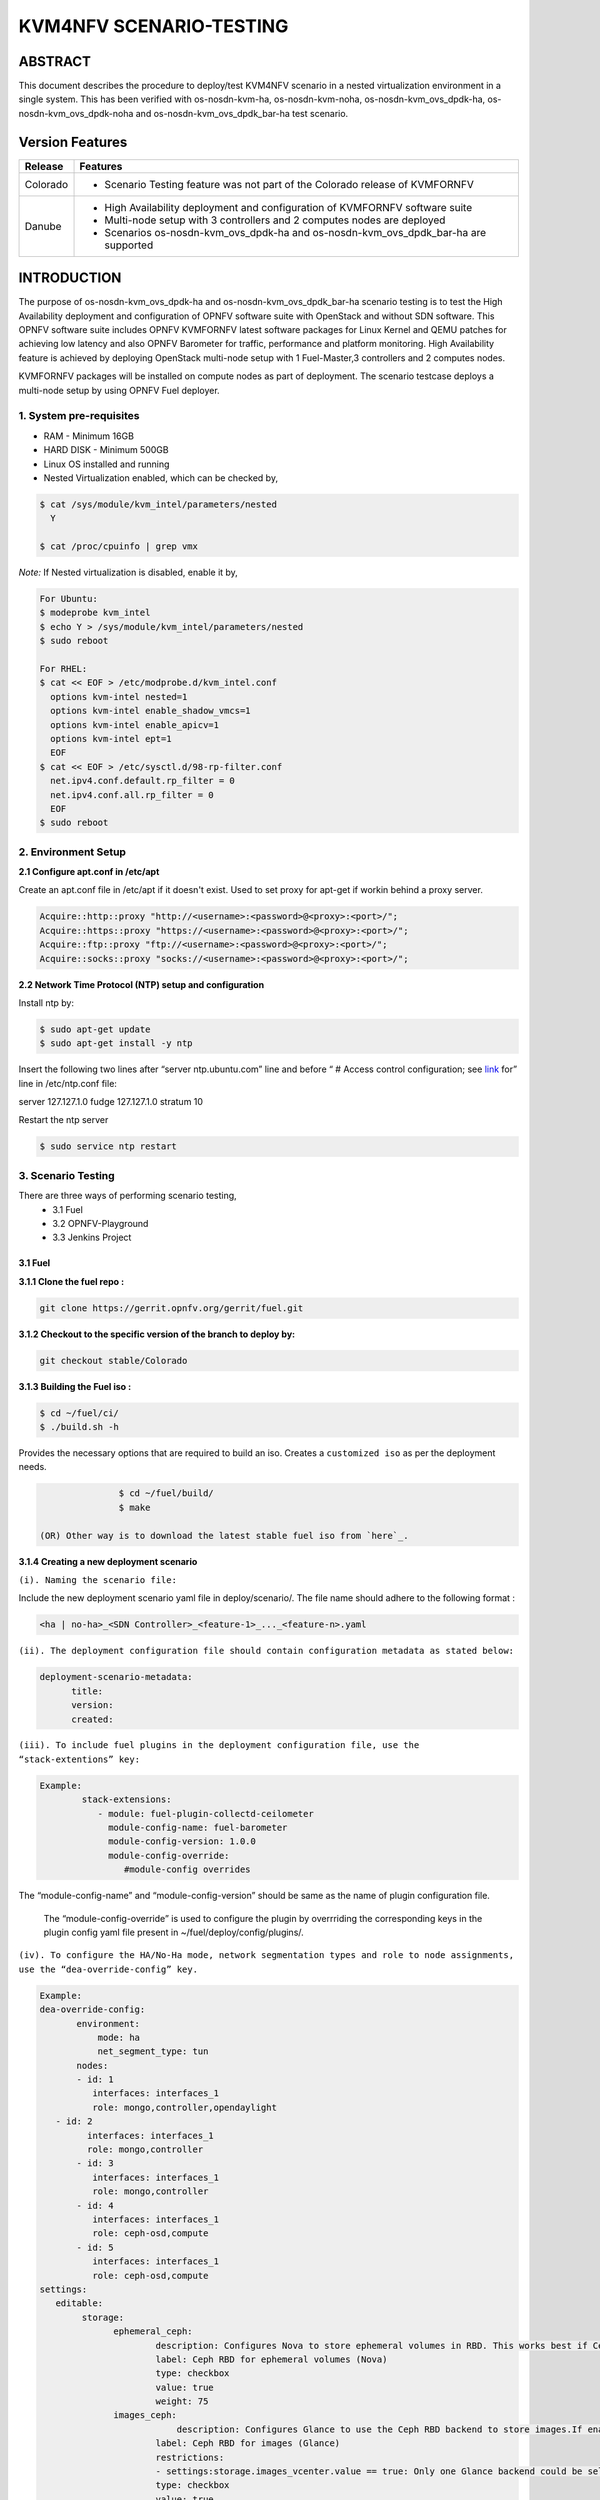.. This work is licensed under a Creative Commons Attribution 4.0 International License.

.. http://creativecommons.org/licenses/by/4.0
========================
KVM4NFV SCENARIO-TESTING
========================

ABSTRACT
========

This document describes the procedure to deploy/test KVM4NFV scenario in a nested virtualization environment in a single system. This has been verified with os-nosdn-kvm-ha, os-nosdn-kvm-noha, os-nosdn-kvm_ovs_dpdk-ha, os-nosdn-kvm_ovs_dpdk-noha and os-nosdn-kvm_ovs_dpdk_bar-ha test scenario.

Version Features
================

+-----------------------------+---------------------------------------------+
|                             |                                             |
|      **Release**            |               **Features**                  |
|                             |                                             |
+=============================+=============================================+
|                             | - Scenario Testing feature was not part of  |
|       Colorado              |   the Colorado release of KVMFORNFV         |
|                             |                                             |
+-----------------------------+---------------------------------------------+
|                             | - High Availability deployment and          |  
|                             |   configuration of KVMFORNFV software suite |
|        Danube               | - Multi-node setup with 3 controllers and   |       
|                             |   2 computes nodes are deployed             | 
|                             | - Scenarios os-nosdn-kvm_ovs_dpdk-ha and    |
|                             |   os-nosdn-kvm_ovs_dpdk_bar-ha are supported|
|                             |                                             |
+-----------------------------+---------------------------------------------+


INTRODUCTION
============
The purpose of os-nosdn-kvm_ovs_dpdk-ha and os-nosdn-kvm_ovs_dpdk_bar-ha scenario testing is to test the High Availability deployment and configuration of OPNFV software suite with OpenStack and without SDN software. This OPNFV software suite includes OPNFV KVMFORNFV latest software packages for Linux Kernel and QEMU patches for achieving low latency and also OPNFV Barometer for traffic, performance and platform monitoring. High Availability feature is achieved by deploying OpenStack multi-node setup with 1 Fuel-Master,3 controllers and 2 computes nodes.

KVMFORNFV packages will be installed on compute nodes as part of deployment. The scenario testcase deploys a multi-node setup by using OPNFV Fuel deployer.

1. System pre-requisites
------------------------

- RAM - Minimum 16GB
- HARD DISK - Minimum 500GB
- Linux OS installed and running
- Nested Virtualization enabled, which can be checked by,

.. code:: bash

        $ cat /sys/module/kvm_intel/parameters/nested
          Y

        $ cat /proc/cpuinfo | grep vmx

*Note:*
If Nested virtualization is disabled, enable it by,

.. code:: bash
     
     For Ubuntu:
     $ modeprobe kvm_intel
     $ echo Y > /sys/module/kvm_intel/parameters/nested
     $ sudo reboot

     For RHEL:
     $ cat << EOF > /etc/modprobe.d/kvm_intel.conf
       options kvm-intel nested=1
       options kvm-intel enable_shadow_vmcs=1
       options kvm-intel enable_apicv=1
       options kvm-intel ept=1
       EOF 
     $ cat << EOF > /etc/sysctl.d/98-rp-filter.conf
       net.ipv4.conf.default.rp_filter = 0
       net.ipv4.conf.all.rp_filter = 0
       EOF
     $ sudo reboot

2. Environment Setup
--------------------

**2.1  Configure apt.conf in /etc/apt**

Create an apt.conf file in /etc/apt if it doesn't exist. Used to set proxy for apt-get if workin behind a proxy server.

.. code:: bash

   Acquire::http::proxy "http://<username>:<password>@<proxy>:<port>/";
   Acquire::https::proxy "https://<username>:<password>@<proxy>:<port>/";
   Acquire::ftp::proxy "ftp://<username>:<password>@<proxy>:<port>/";
   Acquire::socks::proxy "socks://<username>:<password>@<proxy>:<port>/";

**2.2 Network Time Protocol (NTP) setup and configuration**

Install ntp by:

.. code:: bash 
    
    $ sudo apt-get update
    $ sudo apt-get install -y ntp

Insert the following two lines after  “server ntp.ubuntu.com” line and before “ # Access control configuration; see `link`_ for” line in /etc/ntp.conf file:

.. _link: /usr/share/doc/ntp-doc/html/accopt.html

server 127.127.1.0
fudge 127.127.1.0 stratum 10

Restart the ntp server

.. code:: bash

    $ sudo service ntp restart

	
3. Scenario Testing
-------------------

There are three ways of performing scenario testing,
    - 3.1 Fuel
    - 3.2 OPNFV-Playground
    - 3.3 Jenkins Project

3.1 Fuel
~~~~~~~~~

**3.1.1 Clone the fuel repo :**

.. code:: bash

		git clone https://gerrit.opnfv.org/gerrit/fuel.git

**3.1.2 Checkout to the specific version of the branch to deploy by:**

.. code:: bash

		git checkout stable/Colorado

**3.1.3  Building the Fuel iso :**

.. code:: bash
	
		$ cd ~/fuel/ci/
		$ ./build.sh -h

Provides the necessary options that are required to build an iso. Creates a ``customized iso`` as per the deployment needs.

.. code:: bash

		$ cd ~/fuel/build/
		$ make

 (OR) Other way is to download the latest stable fuel iso from `here`_. 

.. _here: http://artifacts.opnfv.org/fuel/colorado/opnfv-colorado.3.0.iso

**3.1.4 Creating a new deployment scenario**

``(i). Naming the scenario file:``

Include the new deployment scenario yaml file in deploy/scenario/. The file name should adhere to the following format : 

.. code:: bash

    <ha | no-ha>_<SDN Controller>_<feature-1>_..._<feature-n>.yaml

	
``(ii). The deployment configuration file should contain configuration metadata as stated below:``

.. code:: bash

		deployment-scenario-metadata:
		      title:
		      version:
		      created:
		      
``(iii). To include fuel plugins in the deployment configuration file, use the “stack-extentions” key:``

.. code:: bash

	Example:
		stack-extensions:
		   - module: fuel-plugin-collectd-ceilometer
 		     module-config-name: fuel-barometer
		     module-config-version: 1.0.0
		     module-config-override:
			#module-config overrides


The “module-config-name” and “module-config-version” should be same as the name of plugin configuration file.


	The “module-config-override” is used to configure the plugin by overrriding the corresponding keys in the plugin config yaml file present in ~/fuel/deploy/config/plugins/.
	
``(iv). To configure the HA/No-Ha mode, network segmentation types and role to node assignments, use the “dea-override-config” key.``

.. code:: bash
		
	
	Example:
	dea-override-config:
               environment:
                   mode: ha
                   net_segment_type: tun
               nodes:
               - id: 1
                  interfaces: interfaces_1
                  role: mongo,controller,opendaylight
  	   - id: 2
                 interfaces: interfaces_1
                 role: mongo,controller
               - id: 3
                  interfaces: interfaces_1
                  role: mongo,controller
               - id: 4
                  interfaces: interfaces_1
                  role: ceph-osd,compute
               - id: 5
                  interfaces: interfaces_1
                  role: ceph-osd,compute
	settings:
	   editable:
		storage:
  		      ephemeral_ceph:
	                      description: Configures Nova to store ephemeral volumes in RBD. This works best if Ceph is enabled for volumes and images, too. Enables live migration of all types of Ceph backed VMs (without this option, live migration will only work with VMs launched from Cinder volumes).
                              label: Ceph RBD for ephemeral volumes (Nova)
                              type: checkbox
                              value: true
                              weight: 75
		      images_ceph:
          		          description: Configures Glance to use the Ceph RBD backend to store images.If enabled, this option will prevent Swift from installing.
                              label: Ceph RBD for images (Glance)
                              restrictions:
                              - settings:storage.images_vcenter.value == true: Only one Glance backend could be selected.
                              type: checkbox
                              value: true
                              weight: 30

Under the “dea-override-config” should provide atleast {environment:{mode:'value},{net_segment_type:'value'} and {nodes:1,2,...} and can also enable additional stack features such ceph,heat which overrides corresponding keys in the dea_base.yaml and dea_pod_override.yaml. 

``(v). In order to configure the pod dha definition, use the “dha-override-config” key.``

The “dha-override-config” key is an optional key present at the ending of the scenario file. 

``(vi). The scenario.yaml file is used to map the short names of scenario's to 
the one or more deployment scenario configuration yaml files.``

The short scenario names should follow the scheme below:

.. code:: bash

		[os]-[controller]-[feature]-[mode]-[option]

        [os]: mandatory
        possible value: os

please note that this field is needed in order to select parent jobs to list and do blocking relations between them.  

.. code:: bash


    [controller]: mandatory
    example values: nosdn, ocl, odl, onos
    
    [mode]: mandatory
    possible values: ha, noha
    
    [option]: optional

used for the scenarios those do not fit into naming scheme.
optional field in the short scenario name should not be included if there is no optional scenario.

.. code:: bash 

	Example:
		1. os-nosdn-kvm-noha
		2. os-nosdn-kvm_ovs_dpdk_bar-ha	


Example of how short scenario names are mapped to configuration yaml files:

.. code:: bash

		os-nosdn-kvm_ovs_dpdk-ha:
		     configfile: ha_nfv-kvm_nfv-ovs-dpdk_heat_ceilometer_scenario.yaml

Note:

- ( - )  used for separator of fields. [os-nosdn-kvm_ovs_dpdk-ha]

- ( _ ) used to separate the values belong to the same field. [os-nosdn-kvm_ovs_bar-ha].

**3.1.5 Deploying the scenario** 


Command to deploy the os-nosdn-kvm_ovs_dpdk-ha scenario:

.. code:: bash

	$ cd ~/fuel/ci/
	$ sudo ./deploy.sh -f -b file:///tmp/opnfv-fuel/deploy/config -l devel-pipeline -p default -s no-ha_nfv-kvm_nfv-ovsdpdk_heat_ceilometer_scenario.yaml -i file:///tmp/opnfv.iso

where, 
    -b is used to specify the configuration directory

    -i is used to specify the image downloaded from artifacts.

Note:

.. code:: bash

	Check $ sudo ./deploy.sh -h for further information.


3.2 OPNFV-Playground
~~~~~~~~~~~~~~~~~~~~

Install OPNFV-playground (the tool chain to deploy/test CI scenarios in fuel@opnfv, ):

.. code:: bash

    $ cd ~
    $ git clone https://github.com/jonasbjurel/OPNFV-Playground.git
    $ cd OPNFV-Playground/ci_fuel_opnfv/

- Follow the README.rst in this ~/OPNFV-Playground/ci_fuel_opnfv sub-holder 		      to complete all necessary installation and setup. 
- Section “RUNNING THE PIPELINE” in README.rst explain how to use this 		    ci_pipeline to deploy/test CI test scenarios, you can also use 

.. code:: bash

    ./ci_pipeline.sh --help  ##to learn more options.



``3.2.1 Downgrade paramiko package from 2.x.x to 1.10.0``

The paramiko package 2.x.x doesn’t work with OPNFV-playground  tool chain now, Jira ticket FUEL - 188 has been raised for the same. 
	
Check paramiko package version by following below steps in your system:

$ python
Python 2.7.6 (default, Jun 22 2015, 17:58:13) [GCC 4.8.2] on linux2 Type "help", "copyright", "credits" or "license" for more information.
>>> import paramiko
>>> print paramiko.__version__
>>> exit()

You will get the current paramiko package version, if it is 2.x.x, uninstall this version by 

.. code:: bash

    $  sudo pip uninstall paramiko

Ubuntu 14.04 LTS has python-paramiko package (1.10.0), install it by

.. code:: bash

    $ sudo apt-get install python-paramiko


Verify  it by following: 

.. code:: bash

   $ python
   >>> import paramiko
   >>> print paramiko.__version__
   >>> exit()


``3.2.2  Clone the fuel@opnfv``  
 
Check out the specific version of specific branch of fuel@opnfv

.. code:: bash

   $ cd ~
   $ git clone https://gerrit.opnfv.org/gerrit/fuel.git
   $ cd fuel
   $ git checkout stable/Colorado


``3.2.3 Creating the scenario``

Implement the scenario file as described in 3.1.4

``3.2.4 Deploying the scenario``

You can use the following command to start to deploy/test os-nosdn kvm_ovs_dpdk-noha and os-nosdn-kvm_ovs_dpdk-ha scenario

.. code:: bash

   $ cd ~/OPNFV-Playground/ci_fuel_opnfv/

For os-nosdn-kvm_ovs_dpdk-ha :

.. code:: bash

   $ ./ci_pipeline.sh -r ~/fuel -i /root/fuel.iso -B -n intel-sc -s os-nosdn-kvm_ovs_dpdk-ha

For os-nosdn-kvm_ovs_dpdk_bar-ha:

.. code:: bash

   $ ./ci_pipeline.sh -r ~/fuel -i /root/fuel.iso -B -n intel-sc -s os-nosdn-kvm_ovs_dpdk_bar-ha

The “ci_pipeline.sh” first clones the local fuel repo, then deploys the os-nosdn-kvm_ovs_dpdk-ha/os-nosdn-kvm_ovs_dpdk-noha scenario from the given ISO, and run Func test and Yarstick test.  The log of the deployment/test (ci.log)  can be found in ~/OPNFV-Playground/ci_fuel_opnfv/artifact/master/YYYY-MM-DD—HH.mm, where YYYY-MM-DD—HH.mm is the date/time you start the “ci_pipeline.sh”.

Note:

.. code:: bash

   Check $ ./ci_pipeline.sh -h for further information.


3.3 Jenkins Project
~~~~~~~~~~~~~~~~~~~

os-nosdn-kvm_ovs_dpdk-ha and os-nosdn-kvm_ovs_dpdk_bar-ha scenario can be executed from the jenkins project :

	1.  "fuel-os-nosdn-kvm_ovs_dpdk-ha-baremetal-daily-master" (os-nosdn-kvm_ovs_dpdk-ha)
	2.  "fuel-os-nosdn-kvm_ovs_dpdk_bar-ha-baremetal-daily-master" (os-nosdn-kvm_ovs_dpdk_bar-ha)
